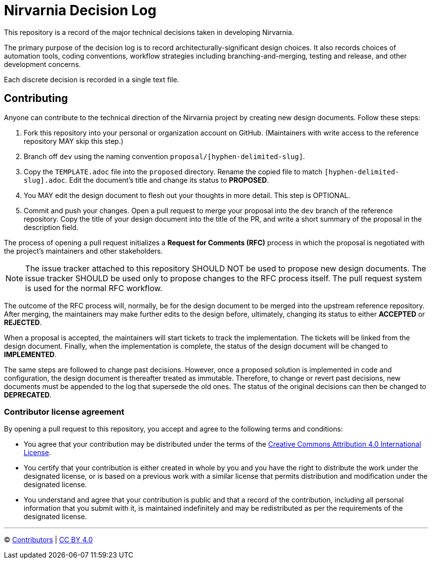= Nirvarnia Decision Log

This repository is a record of the major technical decisions taken in developing Nirvarnia.

The primary purpose of the decision log is to record architecturally-significant design choices. It also records choices of automation tools, coding conventions, workflow strategies including branching-and-merging, testing and release, and other development concerns.

Each discrete decision is recorded in a single text file.

== Contributing

Anyone can contribute to the technical direction of the Nirvarnia project by creating new design documents. Follow these steps:

1. Fork this repository into your personal or organization account on GitHub. (Maintainers with write access to the reference repository MAY skip this step.)
2. Branch off `dev` using the naming convention `proposal/[hyphen-delimited-slug]`.
3. Copy the `TEMPLATE.adoc` file into the `proposed` directory. Rename the copied file to match `[hyphen-delimited-slug].adoc`. Edit the document's title and change its status to *PROPOSED*.
4. You MAY edit the design document to flesh out your thoughts in more detail. This step is OPTIONAL.
5. Commit and push your changes. Open a pull request to merge your proposal into the `dev` branch of the reference repository. Copy the title of your design document into the title of the PR, and write a short summary of the proposal in the description field.

The process of opening a pull request initializes a *Request for Comments (RFC)* process in which the proposal is negotiated with the project's maintainers and other stakeholders.

NOTE: The issue tracker attached to this repository SHOULD NOT be used to propose new design documents. The issue tracker SHOULD be used only to propose changes to the RFC process itself. The pull request system is used for the normal RFC workflow.

The outcome of the RFC process will, normally, be for the design document to be merged into the upstream reference repository. After merging, the maintainers may make further edits to the design before, ultimately, changing its status to either *ACCEPTED* or *REJECTED*.

When a proposal is accepted, the maintainers will start tickets to track the implementation. The tickets will be linked from the design document. Finally, when the implementation is complete, the status of the design document will be changed to *IMPLEMENTED*.

The same steps are followed to change past decisions. However, once a proposed solution is implemented in code and configuration, the design document is thereafter treated as immutable. Therefore, to change or revert past decisions, new documents must be appended to the log that supersede the old ones. The status of the original decisions can then be changed to *DEPRECATED*.

=== Contributor license agreement

By opening a pull request to this repository, you accept and agree to the following terms and conditions:

* You agree that your contribution may be distributed under the terms of the https://creativecommons.org/licenses/by/4.0/[Creative Commons Attribution 4.0 International License].

* You certify that your contribution is either created in whole by you and you have the right to distribute the work under the designated license, or is based on a previous work with a similar license that permits distribution and modification under the designated license.

* You understand and agree that your contribution is public and that a record of the contribution, including all personal information that you submit with it, is maintained indefinitely and may be redistributed as per the requirements of the designated license.

'''

© https://github.com/nirvarnia/decisions/graphs/contributors[Contributors] | link:LICENSE.txt[CC BY 4.0]
